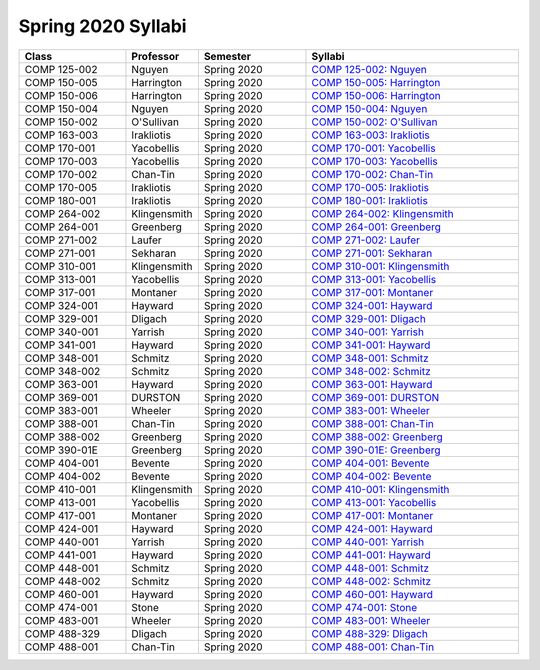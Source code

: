 
********************************
Spring 2020 Syllabi
********************************

.. csv-table::
   :header: "Class", "Professor", "Semester", "Syllabi"
   :widths: 20, 10, 20, 40

   "COMP 125-002",Nguyen,"Spring 2020","`COMP 125-002: Nguyen <https://drive.google.com/open?id=1O1VYrn57eOYsX491Czfg7HPFK15Emo19>`__"
   "COMP 150-005",Harrington,"Spring 2020","`COMP 150-005: Harrington <https://drive.google.com/open?id=1aueqKnb7bRF7NP96qHXDqSSX0dN9V8Ix>`__"
   "COMP 150-006",Harrington,"Spring 2020","`COMP 150-006: Harrington <https://drive.google.com/open?id=1fcuI1basuNHCHpoBjs2gMwr-cZiVq8fq>`__"
   "COMP 150-004",Nguyen,"Spring 2020","`COMP 150-004: Nguyen <https://drive.google.com/open?id=1eGGE7Qaw95DQojvPTeMoWsYr9QVwtCf5>`__"
   "COMP 150-002","O'Sullivan","Spring 2020","`COMP 150-002: O'Sullivan <https://drive.google.com/open?id=1OC-KRjA68SpV0rSA-nk8zHfl2VnHbnBt>`__"
   "COMP 163-003",Irakliotis,"Spring 2020","`COMP 163-003: Irakliotis <https://drive.google.com/open?id=1ZkbwN_YpmypN74vnzc9fM0CILpgboePt>`__"
   "COMP 170-001",Yacobellis,"Spring 2020","`COMP 170-001: Yacobellis <https://drive.google.com/open?id=1zoEJxKd67jlDRVqUbmyiuMSw_IqEvAlz>`__"
   "COMP 170-003",Yacobellis,"Spring 2020","`COMP 170-003: Yacobellis <https://drive.google.com/open?id=1Xl9y5s1N0ClAAYGwHatYmW81-594CELp>`__"
   "COMP 170-002",Chan-Tin,"Spring 2020","`COMP 170-002: Chan-Tin <https://drive.google.com/open?id=1vkWZ2x6WEnB3OukH1pBmlks17g8xsahe>`__"
   "COMP 170-005",Irakliotis,"Spring 2020","`COMP 170-005: Irakliotis <https://drive.google.com/open?id=1RLVU4LLxWfkPpyoZQjnjcdm2fR1-hBFT>`__"
   "COMP 180-001",Irakliotis,"Spring 2020","`COMP 180-001: Irakliotis <https://drive.google.com/open?id=1YcPp_vEPPrcqNjPU14xpjLxgaYe42hu6>`__"
   "COMP 264-002",Klingensmith,"Spring 2020","`COMP 264-002: Klingensmith <https://drive.google.com/open?id=1X8QMXfdfacYU3v6qLJRTf_0STmpeJd6U>`__"
   "COMP 264-001",Greenberg,"Spring 2020","`COMP 264-001: Greenberg <https://drive.google.com/open?id=1Y3mD8iZQPu29p9BnLyuf8gPDyxJQyWHy>`__"
   "COMP 271-002",Laufer,"Spring 2020","`COMP 271-002: Laufer <https://drive.google.com/open?id=1O4inBJOCbL81CYMBpOzk3SFi2SafcNEl>`__"
   "COMP 271-001",Sekharan,"Spring 2020","`COMP 271-001: Sekharan <https://drive.google.com/open?id=13F7t2Y6byZv_YXI2_LOFi3E9HOryTK2E>`__"
   "COMP 310-001",Klingensmith,"Spring 2020","`COMP 310-001: Klingensmith <https://drive.google.com/open?id=1aeB1pqtJiXIBr-6DqgprIC-uj2pBMjQT>`__"
   "COMP 313-001",Yacobellis,"Spring 2020","`COMP 313-001: Yacobellis <https://drive.google.com/open?id=15vGYHZCtKh1z1_WwBrcKpREchbSZkRWy>`__"
   "COMP 317-001",Montaner,"Spring 2020","`COMP 317-001: Montaner <https://drive.google.com/open?id=1kPIfU07ofbM-IlYMJLG99nExsKSYcWsn>`__"
   "COMP 324-001",Hayward,"Spring 2020","`COMP 324-001: Hayward <https://drive.google.com/open?id=1nC6isB0bvXhcxbeQ2Lzig2QSyQvVbXSD>`__"
   "COMP 329-001",Dligach,"Spring 2020","`COMP 329-001: Dligach <https://drive.google.com/open?id=1a6s7o9nlgxVlh8StDVGEh_GVsm-LYpaw>`__"
   "COMP 340-001",Yarrish,"Spring 2020","`COMP 340-001: Yarrish <https://drive.google.com/open?id=10H04ZPelYRxJoFnwrXhqoK1f5KDDdEOO>`__"
   "COMP 341-001",Hayward,"Spring 2020","`COMP 341-001: Hayward <https://drive.google.com/open?id=1KM3fhWvQA6zXeyGZKod4jTBrmQorqYeP>`__"
   "COMP 348-001",Schmitz,"Spring 2020","`COMP 348-001: Schmitz <https://drive.google.com/open?id=1_JI2Bg5tuHmSjdeR3rg0SSJgwSejDBrm>`__"
   "COMP 348-002",Schmitz,"Spring 2020","`COMP 348-002: Schmitz <https://drive.google.com/open?id=1l6GxB_Yu8Z_k2J5l9N6rIWBj9iCLz_aj>`__"
   "COMP 363-001",Hayward,"Spring 2020","`COMP 363-001: Hayward <https://drive.google.com/open?id=1_06KK1gdBavbgiZ7l0ShMTJSpNSfHghE>`__"
   "COMP 369-001",DURSTON,"Spring 2020","`COMP 369-001: DURSTON <https://drive.google.com/open?id=1ZI6fvwGWZ0Zzq5FvxmOVuP38Mx6cOEkH>`__"
   "COMP 383-001",Wheeler,"Spring 2020","`COMP 383-001: Wheeler <https://drive.google.com/open?id=1MdVmCmfDNY_KPUf7PWYpBv5siLj3eUCS>`__"
   "COMP 388-001",Chan-Tin,"Spring 2020","`COMP 388-001: Chan-Tin <https://drive.google.com/open?id=1zSeujv6cCRz_-mTFta-ei0SfCXGMAZh9>`__"
   "COMP 388-002",Greenberg,"Spring 2020","`COMP 388-002: Greenberg <https://drive.google.com/open?id=1Rp_94B4KzAaP7QtArANcF8v7NiHIJFca>`__"
   "COMP 390-01E",Greenberg,"Spring 2020","`COMP 390-01E: Greenberg <https://drive.google.com/open?id=1IasH2HEaVGPwj2xhQgTmz2J1h5rrD4fT>`__"
   "COMP 404-001",Bevente,"Spring 2020","`COMP 404-001: Bevente <https://drive.google.com/open?id=11VMtt66uCdSbY8epRpcxvWqqdfSttxXZ>`__"
   "COMP 404-002",Bevente,"Spring 2020","`COMP 404-002: Bevente <https://drive.google.com/open?id=1tKGX3DpTDPwDjGWFMQT5eMOpFqonLyBG>`__"
   "COMP 410-001",Klingensmith,"Spring 2020","`COMP 410-001: Klingensmith <https://drive.google.com/open?id=1cIa-5jzdDXZq0CtFljFnoi2gjIoIY2J0>`__"
   "COMP 413-001",Yacobellis,"Spring 2020","`COMP 413-001: Yacobellis <https://drive.google.com/open?id=1Ipegz2Jb9k5o3HgjGyFG6k2V4jxve2ty>`__"
   "COMP 417-001",Montaner,"Spring 2020","`COMP 417-001: Montaner <https://drive.google.com/open?id=1GA0SS7HlTIvTSvxxRywVgvTsUBTHZzxX>`__"
   "COMP 424-001",Hayward,"Spring 2020","`COMP 424-001: Hayward <https://drive.google.com/open?id=1D98oSFeNW9ST90bdToizFeZHkHUdnkth>`__"
   "COMP 440-001",Yarrish,"Spring 2020","`COMP 440-001: Yarrish <https://drive.google.com/open?id=1NMQqNrko85wD71bzDTiFosywaB_AOJaX>`__"
   "COMP 441-001",Hayward,"Spring 2020","`COMP 441-001: Hayward <https://drive.google.com/open?id=1WXjcKTgYnORj8zcWFoiUZFeAaD9Zin69>`__"
   "COMP 448-001",Schmitz,"Spring 2020","`COMP 448-001: Schmitz <https://drive.google.com/open?id=1AabpV-1niz98qj1ClocBiIouwzEHocvk>`__"
   "COMP 448-002",Schmitz,"Spring 2020","`COMP 448-002: Schmitz <https://drive.google.com/open?id=10TMuqgQiT8dPMaeWjTB9i8QWD7RYTUiB>`__"
   "COMP 460-001",Hayward,"Spring 2020","`COMP 460-001: Hayward <https://drive.google.com/open?id=1tBtFJSVrcniSfRnVtiA-F1_LvsCjY8a->`__"
   "COMP 474-001",Stone,"Spring 2020","`COMP 474-001: Stone <https://drive.google.com/open?id=1a3kB6btPgN9mZNeGa17nWpAX7KcGtSuz>`__"
   "COMP 483-001",Wheeler,"Spring 2020","`COMP 483-001: Wheeler <https://drive.google.com/open?id=1S8VzXicd7NFkOtRzB5p5KvQaXLBKxIvx>`__"
   "COMP 488-329",Dligach,"Spring 2020","`COMP 488-329: Dligach <https://drive.google.com/open?id=1O6v5SIuPv8dS3m9hzPnaa4AVAGxzE88I>`__"
   "COMP 488-001",Chan-Tin,"Spring 2020","`COMP 488-001: Chan-Tin <https://drive.google.com/open?id=17xgW1kqqqM2Pmc4uWgRP7N2otDsj6K9e>`__"
